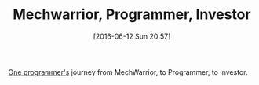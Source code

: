 #+BLOG: wisdomandwonder
#+POSTID: 10284
#+DATE: [2016-06-12 Sun 20:57]
#+OPTIONS: toc:nil num:nil todo:nil pri:nil tags:nil ^:nil
#+CATEGORY: Article
#+TAGS: Programming, Investment
#+TITLE: Mechwarrior, Programmer, Investor

[[https://socketloop.com/blogs/from-programming-to-investing-all-in-the-mind][One programmer's]] journey from MechWarrior, to Programmer, to Investor.
